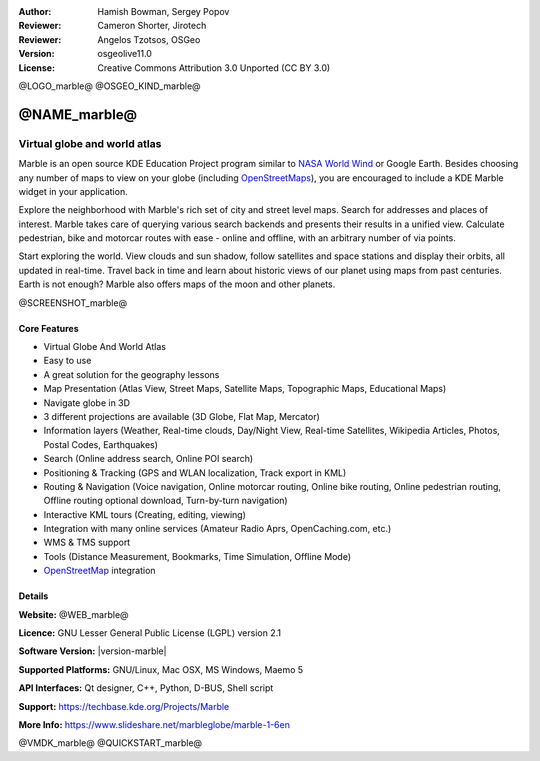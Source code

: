 :Author: Hamish Bowman, Sergey Popov
:Reviewer: Cameron Shorter, Jirotech
:Reviewer: Angelos Tzotsos, OSGeo
:Version: osgeolive11.0
:License: Creative Commons Attribution 3.0 Unported (CC BY 3.0)

@LOGO_marble@
@OSGEO_KIND_marble@


@NAME_marble@
================================================================================

Virtual globe and world atlas
~~~~~~~~~~~~~~~~~~~~~~~~~~~~~~~~~~~~~~~~~~~~~~~~~~~~~~~~~~~~~~~~~~~~~~~~~~~~~~~~

Marble is an open source KDE Education Project program similar
to `NASA World Wind <https://worldwind.arc.nasa.gov/java/>`_ or
Google Earth. Besides choosing any number of maps to view on your
globe (including `OpenStreetMaps <https://www.openstreetmap.org>`_), you are
encouraged to include a KDE Marble widget in your application.

Explore the neighborhood with Marble's rich set of city and street
level maps. Search for addresses and places of interest. Marble takes
care of querying various search backends and presents their results in
a unified view. Calculate pedestrian, bike and motorcar routes with
ease - online and offline, with an arbitrary number of via points.

Start exploring the world. View clouds and sun shadow, follow satellites
and space stations and display their orbits, all updated in real-time.
Travel back in time and learn about historic views of our planet using
maps from past centuries. Earth is not enough? Marble also offers maps
of the moon and other planets.

@SCREENSHOT_marble@

Core Features
--------------------------------------------------------------------------------

* Virtual Globe And World Atlas
* Easy to use
* A great solution for the geography lessons
* Map Presentation (Atlas View, Street Maps, Satellite Maps, Topographic Maps, Educational Maps)
* Navigate globe in 3D
* 3 different projections are available (3D Globe, Flat Map, Mercator)
* Information layers (Weather, Real-time clouds, Day/Night View, Real-time Satellites, Wikipedia Articles, Photos, Postal Codes, Earthquakes)
* Search (Online address search, Online POI search)
* Positioning & Tracking (GPS and WLAN localization, Track export in KML)
* Routing & Navigation (Voice navigation, Online motorcar routing, Online bike routing, Online pedestrian routing, Offline routing optional download, Turn-by-turn navigation)
* Interactive KML tours (Creating, editing, viewing)
* Integration with many online services (Amateur Radio Aprs, OpenCaching.com, etc.)
* WMS & TMS support
* Tools (Distance Measurement, Bookmarks, Time Simulation, Offline Mode)
* `OpenStreetMap <https://www.openstreetmap.org>`_ integration


Details
--------------------------------------------------------------------------------

**Website:** @WEB_marble@

**Licence:** GNU Lesser General Public License (LGPL) version 2.1

**Software Version:** |version-marble|

**Supported Platforms:** GNU/Linux, Mac OSX, MS Windows, Maemo 5

**API Interfaces:** Qt designer, C++, Python, D-BUS, Shell script

**Support:** https://techbase.kde.org/Projects/Marble

**More Info:** https://www.slideshare.net/marbleglobe/marble-1-6en


@VMDK_marble@
@QUICKSTART_marble@

.. presentation-note
    Marble is a spinning Globe and World Atlas similar to Google Earth. It was developed as part of the KDE project. You can view various map layers, pan and zoom, look up roads and Wikipedia descriptions of places, measure distances and more.
